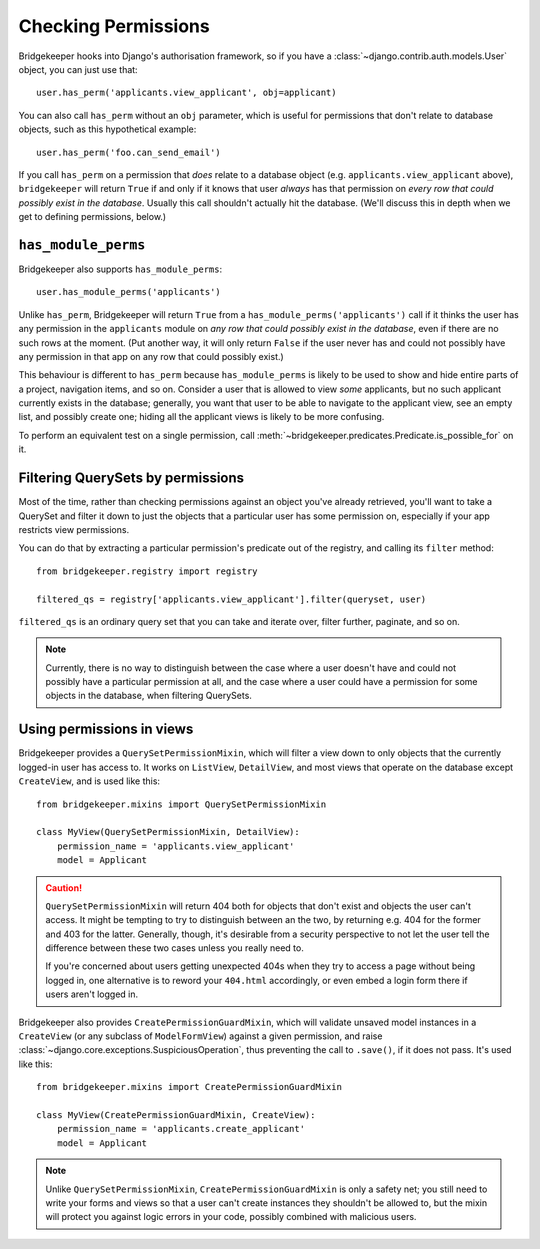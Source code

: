 Checking Permissions
====================

Bridgekeeper hooks into Django's authorisation framework, so if you have a :class:`~django.contrib.auth.models.User` object, you can just use that::

    user.has_perm('applicants.view_applicant', obj=applicant)

You can also call ``has_perm`` without an ``obj`` parameter, which is useful for permissions that don't relate to database objects, such as this hypothetical example::

    user.has_perm('foo.can_send_email')

If you call ``has_perm`` on a permission that *does* relate to a database object (e.g. ``applicants.view_applicant`` above), ``bridgekeeper`` will return ``True`` if and only if it knows that user *always* has that permission on *every row that could possibly exist in the database*. Usually this call shouldn't actually hit the database. (We'll discuss this in depth when we get to defining permissions, below.)

.. _has-module-perms:

``has_module_perms``
--------------------

Bridgekeeper also supports ``has_module_perms``::

    user.has_module_perms('applicants')

Unlike ``has_perm``, Bridgekeeper will return ``True`` from a ``has_module_perms('applicants')`` call if it thinks the user has any permission in the ``applicants`` module on *any row that could possibly exist in the database*, even if there are no such rows at the moment. (Put another way, it will only return ``False`` if the user never has and could not possibly have any permission in that app on any row that could possibly exist.)

This behaviour is different to ``has_perm`` because ``has_module_perms`` is likely to be used to show and hide entire parts of a project, navigation items, and so on. Consider a user that is allowed to view *some* applicants, but no such applicant currently exists in the database; generally, you want that user to be able to navigate to the applicant view, see an empty list, and possibly create one; hiding all the applicant views is likely to be more confusing.

To perform an equivalent test on a single permission, call
:meth:`~bridgekeeper.predicates.Predicate.is_possible_for` on it.

Filtering QuerySets by permissions
----------------------------------

Most of the time, rather than checking permissions against an object you've already retrieved, you'll want to take a QuerySet and filter it down to just the objects that a particular user has some permission on, especially if your app restricts view permissions.

You can do that by extracting a particular permission's predicate out of the registry, and calling its ``filter`` method::

    from bridgekeeper.registry import registry

    filtered_qs = registry['applicants.view_applicant'].filter(queryset, user)

``filtered_qs`` is an ordinary query set that you can take and iterate over, filter further, paginate, and so on.

.. note::

    Currently, there is no way to distinguish between the case where a user doesn't have and could not possibly have a particular permission at all, and the case where a user could have a permission for some objects in the database, when filtering QuerySets.

Using permissions in views
--------------------------

Bridgekeeper provides a ``QuerySetPermissionMixin``, which will filter a view down to only objects that the currently logged-in user has access to. It works on ``ListView``, ``DetailView``, and most views that operate on the database except ``CreateView``, and is used like this::

    from bridgekeeper.mixins import QuerySetPermissionMixin

    class MyView(QuerySetPermissionMixin, DetailView):
        permission_name = 'applicants.view_applicant'
        model = Applicant

.. caution::

    ``QuerySetPermissionMixin`` will return 404 both for objects that don't exist and objects the user can't access. It might be tempting to try to distinguish between an the two, by returning e.g. 404 for the former and 403 for the latter. Generally, though, it's desirable from a security perspective to not let the user tell the difference between these two cases unless you really need to.

    If you're concerned about users getting unexpected 404s when they try to access a page without being logged in, one alternative is to reword your ``404.html`` accordingly, or even embed a login form there if users aren't logged in.

Bridgekeeper also provides ``CreatePermissionGuardMixin``, which will validate unsaved model instances in a ``CreateView`` (or any subclass of ``ModelFormView``) against a given permission, and raise :class:`~django.core.exceptions.SuspiciousOperation`, thus preventing the call to ``.save()``, if it does not pass. It's used like this::

    from bridgekeeper.mixins import CreatePermissionGuardMixin

    class MyView(CreatePermissionGuardMixin, CreateView):
        permission_name = 'applicants.create_applicant'
        model = Applicant

.. note::

    Unlike ``QuerySetPermissionMixin``, ``CreatePermissionGuardMixin`` is only a safety net; you still need to write your forms and views so that a user can't create instances they shouldn't be allowed to, but the mixin will protect you against logic errors in your code, possibly combined with malicious users.
